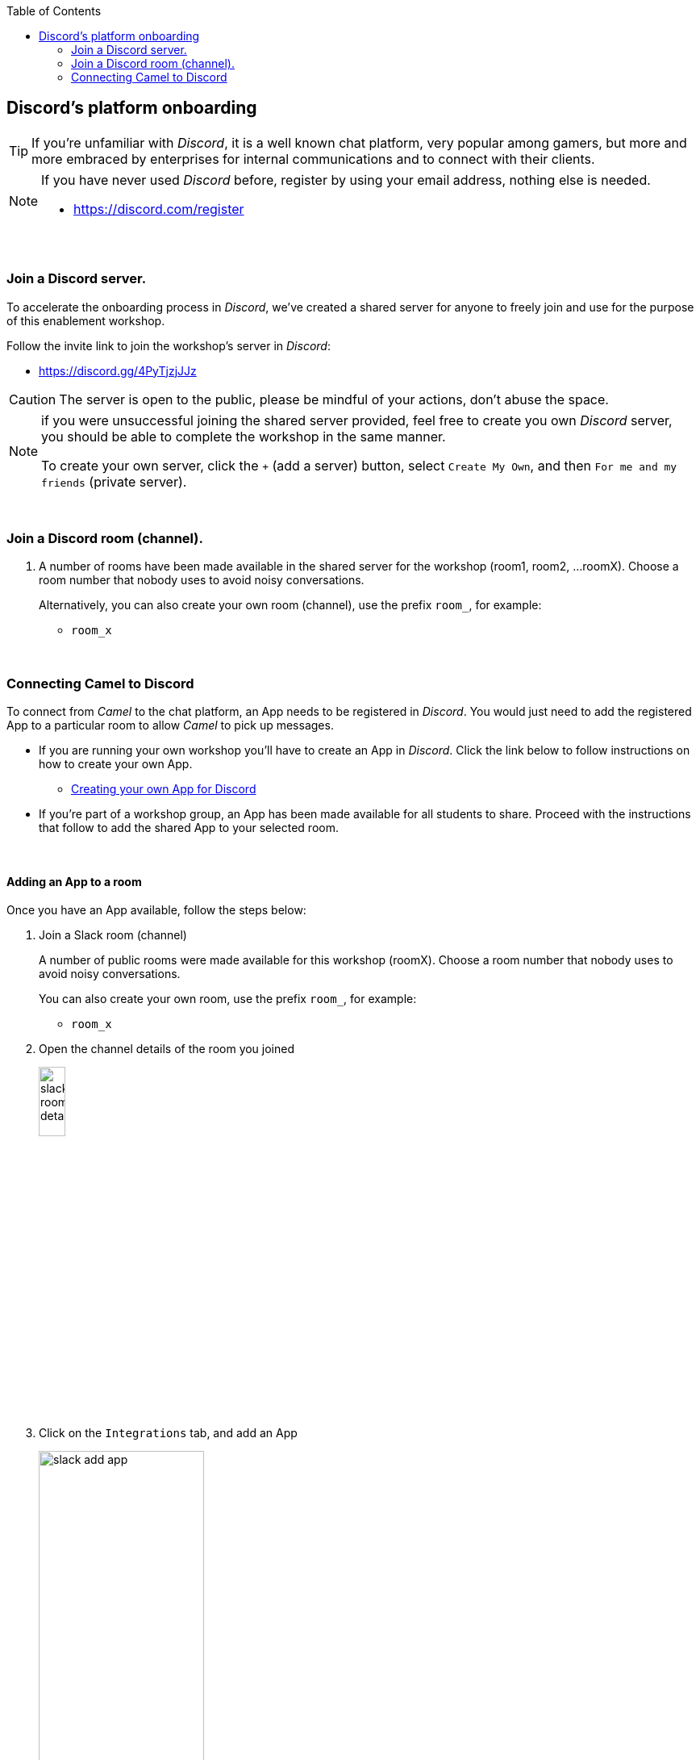 :toc:
:toc-placement!:

toc::[]

== Discord's platform onboarding

TIP: If you're unfamiliar with _Discord_, it is a well known chat platform, very popular among gamers, but more and more embraced by enterprises for internal communications and to connect with their clients.


[NOTE]
--
If you have never used _Discord_ before, register by using your email address, nothing else is needed.

* https://discord.com/register
--

{empty} +

=== Join a Discord server.

To accelerate the onboarding process in _Discord_, we've created a shared server for anyone to freely join and use for the purpose of this enablement workshop. 

Follow the invite link to join the workshop's server in _Discord_:

* https://discord.gg/4PyTjzjJJz

CAUTION: The server is open to the public, please be mindful of your actions, don't abuse the space.

[NOTE]
--
if you were unsuccessful joining the shared server provided, feel free to create you own _Discord_ server, you should be able to complete the workshop in the same manner.

To create your own server, click the `+` (add a server) button, select `Create My Own`, and then `For me and my friends` (private server). 
--
{empty} +


=== Join a Discord room (channel).
. A number of rooms have been made available in the shared server for the workshop (room1, room2, ...roomX). Choose a room number that nobody uses to avoid noisy conversations.
+
Alternatively, you can also create your own room (channel), use the prefix `room_`, for example:

* `room_x`

{empty} +

=== Connecting Camel to Discord

To connect from _Camel_ to the chat platform, an App needs to be registered in _Discord_. You would just need to add the registered App to a particular room to allow _Camel_ to pick up messages.

* If you are running your own workshop you'll have to create an App in _Discord_. Click the link below to follow instructions on how to create your own App.

** link:#creating-your-own-app-for-discord[Creating your own App for Discord]

* If you're part of a workshop group, an App has been made available for all students to share. Proceed with the instructions that follow to add the shared App to your selected room.

{empty} +

==== [[adding-an-app-to-a-room]]Adding an App to a room

Once you have an App available, follow the steps below:

. Join a Slack room (channel)
+
A number of public rooms were made available for this workshop (roomX). Choose a room number that nobody uses to avoid noisy conversations.
+
You can also create your own room, use the prefix `room_`, for example:

* `room_x`

. Open the channel details of the room you joined
+
image::images/slack-room-details.png[align="left", width=20%]

. Click on the `Integrations` tab, and add an App
+
image::images/slack-add-app.png[align="left", width=50%]

. Find the `CamelWorkshopApp` (or your own app), and click `Add`
+
image::images/slack-add-app-to-room.png[align="left", width=60%]

Your room has now the App included. Camel can use the App credentials to communicate with Slack.

If you are sharing the App with a group, ask your workshop's admin for the App credentials to configure Camel.

{empty} +

==== Return to the main walkthrough guide

You are now ready to complete your integration definition. +
Click the link below to jump back to the main guide walktrough:

* Continue defining your Stage 1 integration flow as:
** link:persona-kubernetes-user.adoc#step-slack-sink[The Kubernetes user]
** link:persona-camel-developer.adoc#step-slack-sink[The Camel developer]

{empty} +
{empty} +

==== [[creating-your-own-app-for-discord]] Creating your own App for Discord

. Connect to the following URL
+
--
* https://discord.com/developers
+
If you have never used _Discord_ before, register by using your email address, nothing else is needed.
--
+
{empty} +

. Create an App
+
Once in, you'll see your applications dashboard with an empty list of apps (if never created one before).
+
image::images/discord-apps.png[align="center", width=90%,border-color="green", border-width="3"]
+
.. Click the `New Application` button
+
image::images/discord-create-app.png[align="left", width=20%]
+
.. Give it a name, for example `MyCamelApp`. +
Click `Create`
+
Once the App created you'll be presented with its `General Information`
+
.. Add bot
+
Select from the left menu:
+
--
* SETTINGS => Bot => Add Bot
+
Click `Yes, do it!`
--
{empty} +

. Grant permissions 
+
Select from the left menu:
+
* SETTINGS => OAuth2 => URL Generator
+
.. From `SCOPES` select:
+
--
- bot
--
+
This action will reveal `BOT PERMISSIONS`

.. From `BOT PERMISSIONS` select:
+
--
- GENERAL PERMISSIONS -> Read Messages / View Channels
- TEXT PERMISSIONS -> Send Messages
--
+
Selecting the permissions above shapes a generated URL presented below. +
Scroll down to see the gerented URL, it should look as follows:
+
image::images/discord-app-generated-url.png[align="left", width=100%]
+
Click `Copy`
+
{empty} +

. Authorize your App
+
Open a new tab in your browser and paste the generated URL in the address bar.
+
The browser will load an authorization page. +
Select the Discord server you have previously created. +
Then click `Continue`.
+
You then are presented with a summary of bot permissions to authorize, as per the picture below:
+
image::images/discord-app-auth.png[align="left", width=30%]
+
click `Authorize`. +
Tick `I'm a human`.
+
When the authorization process is done you can close the tab.

{empty} +

Your App should now be visible as a member of the server, with offline status. +
Click the link below to jump (scroll up) to the section with instructions on how to add your app:

* link:#adding-an-app-to-a-room[Adding an App to a room]

{empty} +




